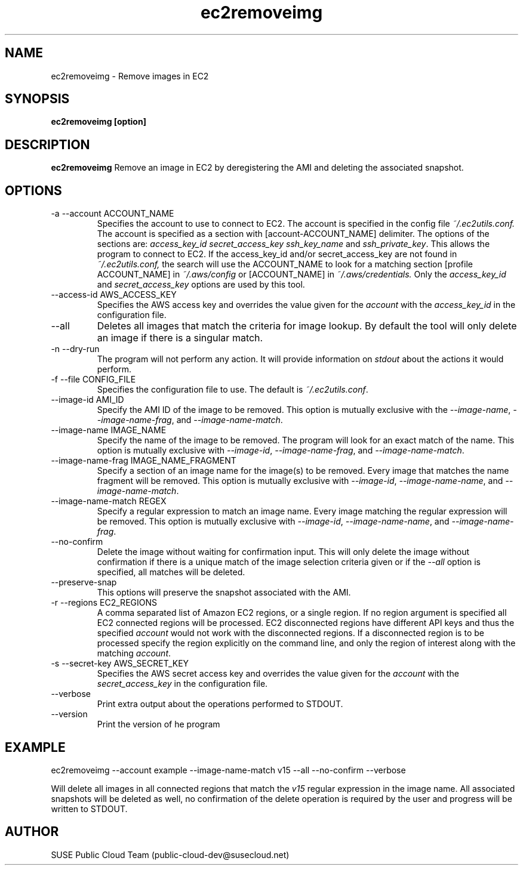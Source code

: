 .\" Process this file with
.\" groff -man -Tascii ec2removeimg.1
.\"
.TH ec2removeimg 1
.SH NAME
ec2removeimg \- Remove images in EC2
.SH SYNOPSIS
.B ec2removeimg [option]
.SH DESCRIPTION
.B ec2removeimg
Remove an image in EC2 by deregistering the AMI and deleting the associated
snapshot.
.SH OPTIONS
.IP "-a --account ACCOUNT_NAME"
Specifies the account to use to connect to EC2. The account is specified
in the config file
.IR ~/.ec2utils.conf.
The account is specified as a section with [account-ACCOUNT_NAME] delimiter.
The options of the sections are:
.IR access_key_id
.IR secret_access_key
.I ssh_key_name
and
.IR ssh_private_key .
This allows the program to connect to EC2.
If the access_key_id and/or secret_access_key are not found in
.IR ~/.ec2utils.conf,
the search will use the ACCOUNT_NAME to look for a matching section
[profile ACCOUNT_NAME] in
.IR ~/.aws/config
or [ACCOUNT_NAME] in
.IR ~/.aws/credentials.
Only the 
.IR access_key_id
and
.IR secret_access_key
options are used by this tool.
.IP "--access-id AWS_ACCESS_KEY"
Specifies the AWS access key and overrides the value given for the
.I account
with the
.I access_key_id
in the configuration file.
.IP "--all"
Deletes all images that match the criteria for image lookup. By default the
tool will only delete an image if there is a singular match.
.IP "-n --dry-run"
The program will not perform any action. It will provide information on
.I stdout
about the actions it would perform.
.IP "-f --file CONFIG_FILE"
Specifies the configuration file to use. The default is
.IR ~/.ec2utils.conf .
.IP "--image-id AMI_ID"
Specify the AMI ID of the image to be removed. This option is
mutually exclusive with the
.IR --image-name ,
.IR --image-name-frag ,
and
.IR --image-name-match .
.IP "--image-name IMAGE_NAME"
Specify the name of the image to be removed. The program will look for
an exact match of the name. This option is mutually exclusive with
.IR --image-id ,
.IR --image-name-frag ,
and
.IR --image-name-match .
.IP "--image-name-frag IMAGE_NAME_FRAGMENT"
Specify a section of an image name for the image(s) to be removed. Every
image that matches the name fragment will be removed. This
option is mutually exclusive with
.IR --image-id ,
.IR --image-name-name ,
and
.IR --image-name-match .
.IP "--image-name-match REGEX"
Specify a regular expression to match an image name. Every image matching the
regular expression will be removed. This option is mutually
exclusive with
.IR --image-id ,
.IR --image-name-name ,
and
.IR --image-name-frag .
.IP "--no-confirm"
Delete the image without waiting for confirmation input. This will only
delete the image without confirmation if there is a unique match of the
image selection criteria given or if the
.IR --all
option is specified, all matches will be deleted.
.IP "--preserve-snap"
This options will preserve the snapshot associated with the AMI.
.IP "-r --regions EC2_REGIONS"
A comma separated list of Amazon EC2 regions, or a single region. If no
region argument is specified all EC2 connected regions will be processed.
EC2 disconnected regions have different API keys and thus the specified
.I account
would not work with the disconnected regions. If a disconnected region is to
be processed specify the region explicitly on the command line, and only the
region of interest along with the matching
.IR account .
.IP "-s --secret-key AWS_SECRET_KEY"
Specifies the AWS secret access key and overrides the value given for the
.I account
with the
.I secret_access_key
in the configuration file.
.IP "--verbose"
Print extra output about the operations performed to STDOUT.
.IP "--version"
Print the version of he program
.SH EXAMPLE
ec2removeimg --account example --image-name-match v15 --all --no-confirm --verbose

Will delete all images in all connected regions that match the
.I v15
regular expression in the image name. All associated snapshots will be
deleted as well, no confirmation of the delete operation is required by
the user and progress will be written to STDOUT.
.SH AUTHOR
SUSE Public Cloud Team (public-cloud-dev@susecloud.net)
